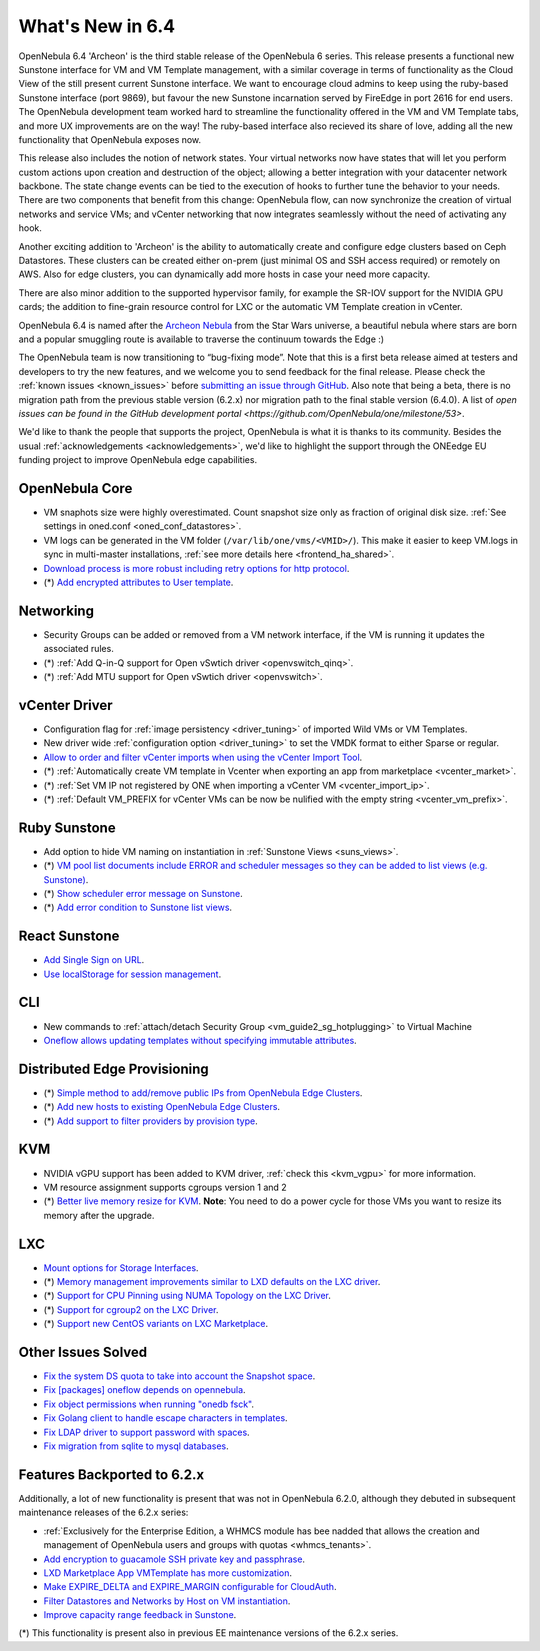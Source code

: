 .. _whats_new:

================================================================================
What's New in 6.4
================================================================================

OpenNebula 6.4 'Archeon' is the third stable release of the OpenNebula 6 series. This release presents a functional new Sunstone interface for VM and VM Template management, with a similar coverage in terms of functionality as the Cloud View of the still present current Sunstone interface. We want to encourage cloud admins to keep using the ruby-based Sunstone interface (port 9869), but favour the new Sunstone incarnation served by FireEdge in port 2616 for end users. The OpenNebula development team worked hard to streamline the functionality offered in the VM and VM Template tabs, and more UX improvements are on the way! The ruby-based interface also recieved its share of love, adding all the new functionality that OpenNebula exposes now.

.. image:: /images/react_sunstone_console_teaser.png
    :align: center

This release also includes the notion of network states. Your virtual networks now have states that will let you perform custom actions upon creation and destruction of the object; allowing a better integration with your datacenter network backbone. The state change events can be tied to the execution of hooks to further tune the behavior to your needs. There are two components that benefit from this change: OpenNebula flow, can now synchronize the creation of virtual networks and service VMs; and vCenter networking that now integrates seamlessly without the need of activating any hook.

Another exciting addition to 'Archeon' is the ability to automatically create and configure edge clusters based on Ceph Datastores. These clusters can be created either on-prem (just minimal OS and SSH access required) or remotely on AWS. Also for edge clusters, you can dynamically add more hosts in case your need more capacity.

There are also minor addition to the supported hypervisor family, for example the SR-IOV support for the NVIDIA GPU cards; the addition to fine-grain resource control for LXC or the automatic VM Template creation in vCenter.

OpenNebula 6.4 is named after the `Archeon Nebula <https://starwars.fandom.com/wiki/Archeon_Nebula>`__ from the Star Wars universe, a beautiful nebula where stars are born and a popular smuggling route is available to traverse the continuum towards the Edge :)

The OpenNebula team is now transitioning to “bug-fixing mode”. Note that this is a first beta release aimed at testers and developers to try the new features, and we welcome you to send feedback for the final release. Please check the :ref:`known issues <known_issues>` before `submitting an issue through GitHub <https://github.com/OpenNebula/one/issues/new?template=bug_report.md>`__. Also note that being a beta, there is no migration path from the previous stable version (6.2.x) nor migration path to the final stable version (6.4.0). A list of `open issues can be found in the GitHub development portal <https://github.com/OpenNebula/one/milestone/53>`.

We'd like to thank the people that supports the project, OpenNebula is what it is thanks to its community. Besides the usual :ref:`acknowledgements <acknowledgements>`, we'd like to highlight the support through the ONEedge EU funding project to improve OpenNebula edge capabilities.

..
  Conform to the following format for new features.
  Big/important features follow this structure
  - **<feature title>**: <one-to-two line description>, :ref:`<link to docs>`
  Minor features are added in a separate block in each section as:
  - `<one-to-two line description <http://github.com/OpenNebula/one/issues/#>`__.

..

OpenNebula Core
================================================================================
- VM snaphots size were highly overestimated. Count snapshot size only as fraction of original disk size. :ref:`See settings in oned.conf <oned_conf_datastores>`.
- VM logs can be generated in the VM folder (``/var/lib/one/vms/<VMID>/``). This make it easier to keep VM.logs in sync in multi-master installations, :ref:`see more details here <frontend_ha_shared>`.
- `Download process is more robust including retry options for http protocol <https://github.com/OpenNebula/one/issues/5773>`__.
- (*) `Add encrypted attributes to User template <https://github.com/OpenNebula/one/issues/5431>`__.

Networking
================================================================================
- Security Groups can be added or removed from a VM network interface, if the VM is running it updates the associated rules.
- (*) :ref:`Add Q-in-Q support for Open vSwtich driver <openvswitch_qinq>`.
- (*) :ref:`Add MTU support for Open vSwtich driver <openvswitch>`.

vCenter Driver
================================================================================
- Configuration flag for :ref:`image persistency <driver_tuning>` of imported Wild VMs or VM Templates.
- New driver wide :ref:`configuration option <driver_tuning>` to set the VMDK format to either Sparse or regular.
- `Allow to order and filter vCenter imports when using the vCenter Import Tool <https://github.com/OpenNebula/one/issues/5735>`__.
- (*) :ref:`Automatically create VM template in Vcenter when exporting an app from marketplace <vcenter_market>`.
- (*) :ref:`Set VM IP not registered by ONE when importing a vCenter VM <vcenter_import_ip>`.
- (*) :ref:`Default VM_PREFIX for vCenter VMs can be now be nulified with the empty string <vcenter_vm_prefix>`.

Ruby Sunstone
================================================================================
- Add option to hide VM naming on instantiation in :ref:`Sunstone Views <suns_views>`.
- (*) `VM pool list documents include ERROR and scheduler messages so they can be added to list views (e.g. Sunstone) <https://github.com/OpenNebula/one/issues/5761>`__.
- (*) `Show scheduler error message on Sunstone <https://github.com/OpenNebula/one/issues/5744>`__.
- (*) `Add error condition to Sunstone list views <https://github.com/OpenNebula/one/issues/5745>`__.

React Sunstone
================================================================================
- `Add Single Sign on URL <https://github.com/OpenNebula/one/issues/5779>`__.
- `Use localStorage for session management <https://github.com/OpenNebula/one-ee/pull/1898>`__.

CLI
================================================================================
- New commands to :ref:`attach/detach Security Group <vm_guide2_sg_hotplugging>` to Virtual Machine
- `Oneflow allows updating templates without specifying immutable attributes <https://github.com/OpenNebula/one/issues/5759>`__.

Distributed Edge Provisioning
================================================================================
- (*) `Simple method to add/remove public IPs from OpenNebula Edge Clusters <https://github.com/OpenNebula/one/issues/5593>`__.
- (*) `Add new hosts to existing OpenNebula Edge Clusters <https://github.com/OpenNebula/one/issues/5593>`__.
- (*) `Add support to filter providers by provision type <https://github.com/OpenNebula/one/issues/5604>`__.

KVM
===
- NVIDIA vGPU support has been added to KVM driver, :ref:`check this <kvm_vgpu>` for more information.
- VM resource assignment supports cgroups version 1 and 2
- (*) `Better live memory resize for KVM <https://github.com/OpenNebula/one/issues/5753>`__. **Note**: You need to do a power cycle for those VMs you want to resize its memory after the upgrade.

LXC
===
- `Mount options for Storage Interfaces <https://github.com/OpenNebula/one/issues/5429>`__.
- (*) `Memory management improvements similar to LXD defaults on the LXC driver <https://github.com/OpenNebula/one/issues/5621>`__.
- (*) `Support for CPU Pinning using NUMA Topology on the LXC Driver <https://github.com/OpenNebula/one/issues/5506>`__.
- (*) `Support for cgroup2 on the LXC Driver <https://github.com/OpenNebula/one/issues/5599>`__.
- (*) `Support new CentOS variants on LXC Marketplace <https://github.com/OpenNebula/one/issues/3178>`__.

Other Issues Solved
================================================================================
- `Fix the system DS quota to take into account the Snapshot space <https://github.com/OpenNebula/one/issues/5524>`__.
- `Fix [packages] oneflow depends on opennebula <https://github.com/OpenNebula/one/issues/5391>`__.
- `Fix object permissions when running "onedb fsck" <https://github.com/OpenNebula/one/issues/5202>`__.
- `Fix Golang client to handle escape characters in templates <https://github.com/OpenNebula/one/issues/5785>`__.
- `Fix LDAP driver to support password with spaces <https://github.com/OpenNebula/one/issues/5487>`__.
- `Fix migration from sqlite to mysql databases <https://github.com/OpenNebula/one/issues/5783>`__.

Features Backported to 6.2.x
============================

Additionally, a lot of new functionality is present that was not in OpenNebula 6.2.0, although they debuted in subsequent maintenance releases of the 6.2.x series:

- :ref:`Exclusively for the Enterprise Edition, a WHMCS module has bee nadded that allows the creation and management of OpenNebula users and groups with quotas <whmcs_tenants>`.
- `Add encryption to guacamole SSH private key and passphrase <https://github.com/OpenNebula/one/issues/5241>`__.
- `LXD Marketplace App VMTemplate has more customization <https://github.com/OpenNebula/one/issues/3667>`__.
- `Make EXPIRE_DELTA and EXPIRE_MARGIN configurable for CloudAuth <https://github.com/OpenNebula/one/issues/5046>`__.
- `Filter Datastores and Networks by Host on VM instantiation <https://github.com/OpenNebula/one/issues/5743>`__.
- `Improve capacity range feedback in Sunstone <https://github.com/OpenNebula/one/issues/5757>`__.

(*) This functionality is present also in previous EE maintenance versions of the 6.2.x series.
